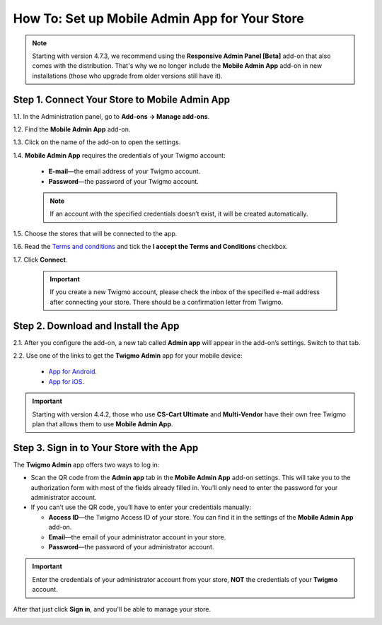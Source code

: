 **********************************************
How To: Set up Mobile Admin App for Your Store
**********************************************

.. note::

    Starting with version 4.7.3, we recommend using the **Responsive Admin Panel [Beta]** add-on that also comes with the distribution. That's why we no longer include the **Mobile Admin App** add-on in new installations (those who upgrade from older versions still have it).

==============================================
Step 1. Connect Your Store to Mobile Admin App
==============================================

1.1. In the Administration panel, go to **Add-ons → Manage add-ons**.

1.2. Find the **Mobile Admin App** add-on.

1.3. Click on the name of the add-on to open the settings.

1.4. **Mobile Admin App** requires the credentials of your Twigmo account:
 
     * **E-mail**—the email address of your Twigmo account.

     * **Password**—the password of your Twigmo account.

     .. note::

         If an account with the specified credentials doesn’t exist, it will be created automatically.

1.5. Choose the stores that will be connected to the app.

1.6. Read the `Terms and conditions <http://www.twigmo.com/terms/>`_ and tick the **I accept the Terms and Conditions** checkbox.

1.7. Click **Connect**.

     .. important::

         If you create a new Twigmo account, please check the inbox of the specified e-mail address after connecting your store. There should be a confirmation letter from Twigmo.

.. image:: img/connect_to_twigmo.png
    :align: center
    :alt: Connecting your CS-Cart store to Twigmo.

====================================
Step 2. Download and Install the App
====================================

2.1. After you configure the add-on, a new tab called **Admin app** will appear in the add-on’s settings. Switch to that tab.

2.2. Use one of the links to get the **Twigmo Admin** app for your mobile device:

     * `App for Android. <http://play.google.com/store/apps/details?id=com.simtech.twigmoAdmin>`_

     * `App for iOS. <http://itunes.apple.com/us/app/twigmo-admin-2.0/id895364611>`_

.. important::

    Starting with version 4.4.2, those who use **CS-Cart Ultimate** and **Multi-Vendor** have their own free Twigmo plan that allows them to use **Mobile Admin App**.

.. image:: img/app_download_links_and_qr_code.png
    :align: center
    :alt: The "Admin app" tab contains QR codes and links to get the app.

==========================================
Step 3. Sign in to Your Store with the App
==========================================

The **Twigmo Admin** app offers two ways to log in:

* Scan the QR code from the **Admin app** tab in the **Mobile Admin App** add-on settings. This will take you to the authorization form with most of the fields already filled in. You’ll only need to enter the password for your administrator account.

* If you can’t use the QR code, you’ll have to enter your credentials manually:

  * **Access ID**—the Twigmo Access ID of your store. You can find it in the settings of the **Mobile Admin App** add-on.

  * **Email**—the email of your administrator account in your store.

  * **Password**—the password of your administrator account.

.. important::

    Enter the credentials of your administrator account from your store, **NOT** the credentials of your **Twigmo** account.

After that just click **Sign in**, and you'll be able to manage your store.

.. image:: img/sign_in_to_app.png
    :align: center
    :alt: Signing in to Mobile Admin App.
